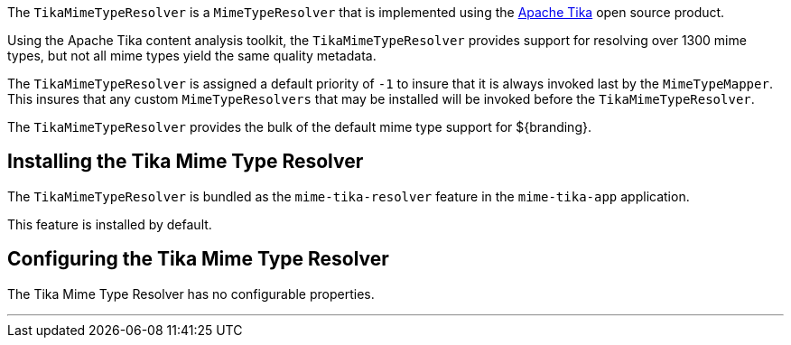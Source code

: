 :title: Tika Mime Type Resolver
:type: mimeTypeResolver
:status: published
:link: _tika_mime_type_resolver
:summary: Provides support for resolving over 1300 mime types.

The `TikaMimeTypeResolver` is a `MimeTypeResolver` that is implemented using the https://tika.apache.org[Apache Tika] open source product.

Using the Apache Tika content analysis toolkit, the `TikaMimeTypeResolver` provides support for resolving over 1300 mime types, but not all mime types yield the same quality metadata.

The `TikaMimeTypeResolver` is assigned a default priority of `-1` to insure that it is always invoked last by the `MimeTypeMapper`.
This insures that any custom `MimeTypeResolvers` that may be installed will be invoked before the `TikaMimeTypeResolver`.

The `TikaMimeTypeResolver` provides the bulk of the default mime type support for ${branding}.

== Installing the Tika Mime Type Resolver

The `TikaMimeTypeResolver` is bundled as the `mime-tika-resolver` feature in the `mime-tika-app` application.

This feature is installed by default.

== Configuring the Tika Mime Type Resolver

The Tika Mime Type Resolver has no configurable properties.

'''
